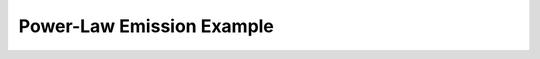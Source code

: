 .. _power-law:

Power-Law Emission Example
==========================

.. notebook:: Power_Law.ipynb
    :skip_exceptions:
